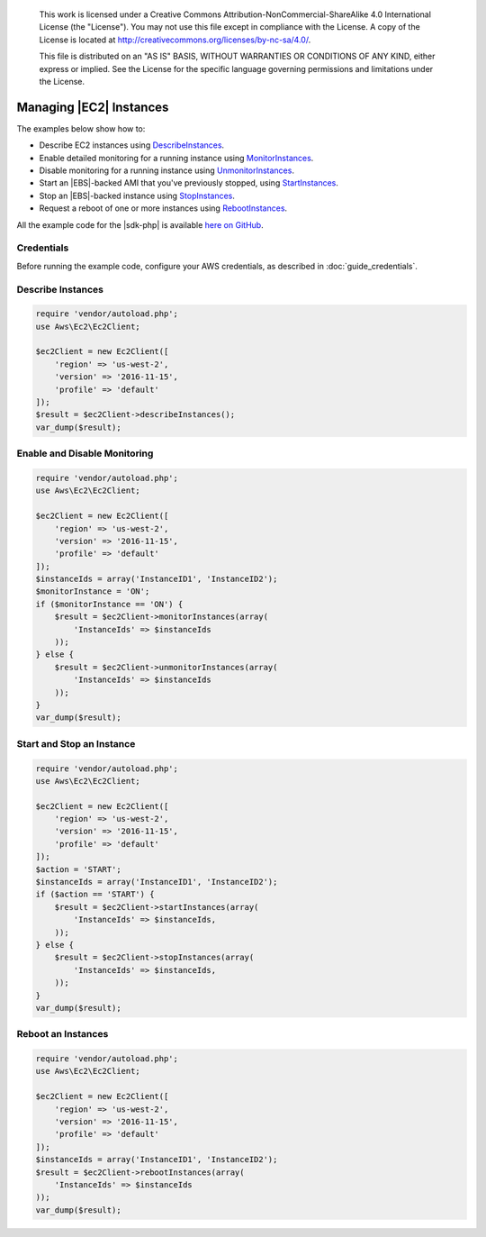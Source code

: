         .. Copyright 2010-2018 Amazon.com, Inc. or its affiliates. All Rights Reserved.

   This work is licensed under a Creative Commons Attribution-NonCommercial-ShareAlike 4.0
   International License (the "License"). You may not use this file except in compliance with the
   License. A copy of the License is located at http://creativecommons.org/licenses/by-nc-sa/4.0/.

   This file is distributed on an "AS IS" BASIS, WITHOUT WARRANTIES OR CONDITIONS OF ANY KIND,
   either express or implied. See the License for the specific language governing permissions and
   limitations under the License.

=============================
Managing |EC2| Instances
=============================

.. meta::
   :description:
   :keywords: |EC2|, |sdk-php| examples

The examples below show how to:

* Describe EC2 instances using `DescribeInstances <http://docs.aws.amazon.com/aws-sdk-php/v3/api/api-ec2-2016-11-15.html#describeinstances>`_.
* Enable detailed monitoring for a running instance using `MonitorInstances <http://docs.aws.amazon.com/aws-sdk-php/v3/api/api-ec2-2016-11-15.html#monitorinstances>`_.
* Disable monitoring for a running instance using `UnmonitorInstances <http://docs.aws.amazon.com/aws-sdk-php/v3/api/api-ec2-2016-11-15.html#unmonitorinstances>`_.
* Start an |EBS|-backed AMI that you've previously stopped, using `StartInstances <http://docs.aws.amazon.com/aws-sdk-php/v3/api/api-ec2-2016-11-15.html#startinstances>`_.
* Stop an |EBS|-backed instance using `StopInstances <http://docs.aws.amazon.com/aws-sdk-php/v3/api/api-ec2-2016-11-15.html#stopinstances>`_.
* Request a reboot of one or more instances using `RebootInstances <http://docs.aws.amazon.com/aws-sdk-php/v3/api/api-ec2-2016-11-15.html#rebootinstances>`_.

All the example code for the |sdk-php| is available `here on GitHub <https://github.com/awsdocs/aws-doc-sdk-examples/tree/master/php/example_code>`_.

Credentials
-----------

Before running the example code, configure your AWS credentials, as described in :doc:`guide_credentials`.

Describe Instances
------------------

.. code-block:: php

    require 'vendor/autoload.php';
    use Aws\Ec2\Ec2Client;

    $ec2Client = new Ec2Client([
        'region' => 'us-west-2',
        'version' => '2016-11-15',
        'profile' => 'default'
    ]);
    $result = $ec2Client->describeInstances();
    var_dump($result);

Enable and Disable Monitoring
-----------------------------

.. code-block:: php

    require 'vendor/autoload.php';
    use Aws\Ec2\Ec2Client;

    $ec2Client = new Ec2Client([
        'region' => 'us-west-2',
        'version' => '2016-11-15',
        'profile' => 'default'
    ]);
    $instanceIds = array('InstanceID1', 'InstanceID2');
    $monitorInstance = 'ON';
    if ($monitorInstance == 'ON') {
        $result = $ec2Client->monitorInstances(array(
            'InstanceIds' => $instanceIds
        ));
    } else {
        $result = $ec2Client->unmonitorInstances(array(
            'InstanceIds' => $instanceIds
        ));
    }
    var_dump($result);

Start and Stop an Instance
--------------------------

.. code-block:: php

    require 'vendor/autoload.php';
    use Aws\Ec2\Ec2Client;

    $ec2Client = new Ec2Client([
        'region' => 'us-west-2',
        'version' => '2016-11-15',
        'profile' => 'default'
    ]);
    $action = 'START';
    $instanceIds = array('InstanceID1', 'InstanceID2');
    if ($action == 'START') {
        $result = $ec2Client->startInstances(array(
            'InstanceIds' => $instanceIds,
        ));
    } else {
        $result = $ec2Client->stopInstances(array(
            'InstanceIds' => $instanceIds,
        ));
    }
    var_dump($result);

Reboot an Instances
-------------------

.. code-block:: php

    require 'vendor/autoload.php';
    use Aws\Ec2\Ec2Client;

    $ec2Client = new Ec2Client([
        'region' => 'us-west-2',
        'version' => '2016-11-15',
        'profile' => 'default'
    ]);
    $instanceIds = array('InstanceID1', 'InstanceID2');
    $result = $ec2Client->rebootInstances(array(
        'InstanceIds' => $instanceIds
    ));
    var_dump($result);
